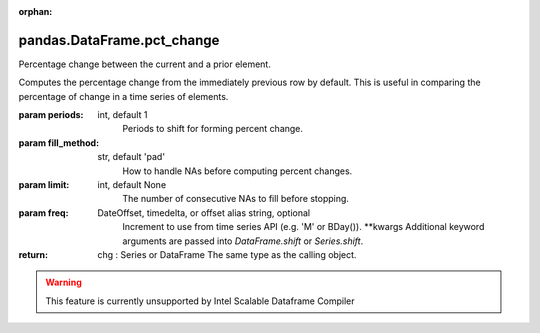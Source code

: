 .. _pandas.DataFrame.pct_change:

:orphan:

pandas.DataFrame.pct_change
***************************

Percentage change between the current and a prior element.

Computes the percentage change from the immediately previous row by
default. This is useful in comparing the percentage of change in a time
series of elements.

:param periods:
    int, default 1
        Periods to shift for forming percent change.

:param fill_method:
    str, default 'pad'
        How to handle NAs before computing percent changes.

:param limit:
    int, default None
        The number of consecutive NAs to fill before stopping.

:param freq:
    DateOffset, timedelta, or offset alias string, optional
        Increment to use from time series API (e.g. 'M' or BDay()).
        \*\*kwargs
        Additional keyword arguments are passed into
        `DataFrame.shift` or `Series.shift`.

:return: chg : Series or DataFrame
    The same type as the calling object.



.. warning::
    This feature is currently unsupported by Intel Scalable Dataframe Compiler

